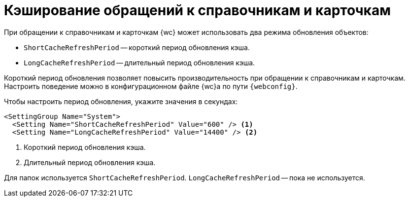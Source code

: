 = Кэширование обращений к справочникам и карточкам

При обращении к справочникам и карточкам {wc} может использовать два режима обновления объектов:

* `ShortCacheRefreshPeriod` -- короткий период обновления кэша.
* `LongCacheRefreshPeriod` -- длительный период обновления кэша.

Короткий период обновления позволяет повысить производительность при обращении к справочникам и карточкам. Настроить поведение можно в конфигурационном файле {wc}а по пути `{webconfig}`.

// tag::webconfig[]
.Чтобы настроить период обновления, укажите значения в секундах:
[source]
----
<SettingGroup Name="System">
  <Setting Name="ShortCacheRefreshPeriod" Value="600" /> <.>
  <Setting Name="LongCacheRefreshPeriod" Value="14400" /> <.>
----
<.> Короткий период обновления кэша.
<.> Длительный период обновления кэша.

Для папок используется `ShortCacheRefreshPeriod`. `LongCacheRefreshPeriod` -- пока не используется.
// end::webconfig[]
